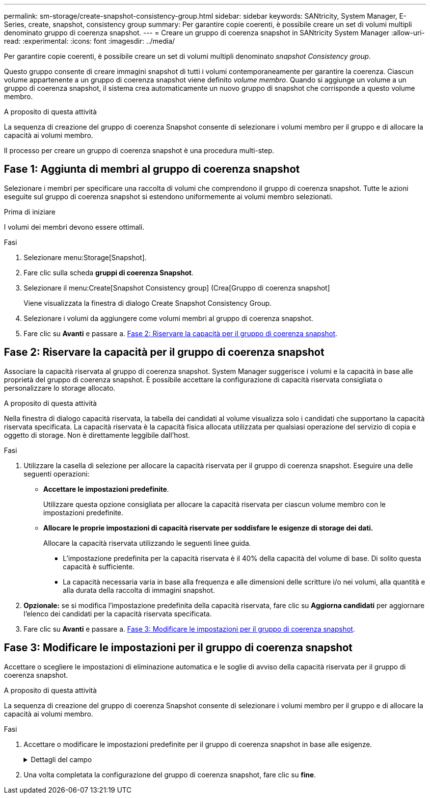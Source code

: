 ---
permalink: sm-storage/create-snapshot-consistency-group.html 
sidebar: sidebar 
keywords: SANtricity, System Manager, E-Series, create, snapshot, consistency group 
summary: Per garantire copie coerenti, è possibile creare un set di volumi multipli denominato gruppo di coerenza snapshot. 
---
= Creare un gruppo di coerenza snapshot in SANtricity System Manager
:allow-uri-read: 
:experimental: 
:icons: font
:imagesdir: ../media/


[role="lead"]
Per garantire copie coerenti, è possibile creare un set di volumi multipli denominato _snapshot Consistency group_.

Questo gruppo consente di creare immagini snapshot di tutti i volumi contemporaneamente per garantire la coerenza. Ciascun volume appartenente a un gruppo di coerenza snapshot viene definito _volume membro_. Quando si aggiunge un volume a un gruppo di coerenza snapshot, il sistema crea automaticamente un nuovo gruppo di snapshot che corrisponde a questo volume membro.

.A proposito di questa attività
La sequenza di creazione del gruppo di coerenza Snapshot consente di selezionare i volumi membro per il gruppo e di allocare la capacità ai volumi membro.

Il processo per creare un gruppo di coerenza snapshot è una procedura multi-step.



== Fase 1: Aggiunta di membri al gruppo di coerenza snapshot

Selezionare i membri per specificare una raccolta di volumi che comprendono il gruppo di coerenza snapshot. Tutte le azioni eseguite sul gruppo di coerenza snapshot si estendono uniformemente ai volumi membro selezionati.

.Prima di iniziare
I volumi dei membri devono essere ottimali.

.Fasi
. Selezionare menu:Storage[Snapshot].
. Fare clic sulla scheda *gruppi di coerenza Snapshot*.
. Selezionare il menu:Create[Snapshot Consistency group] (Crea[Gruppo di coerenza snapshot]
+
Viene visualizzata la finestra di dialogo Create Snapshot Consistency Group.

. Selezionare i volumi da aggiungere come volumi membri al gruppo di coerenza snapshot.
. Fare clic su *Avanti* e passare a. <<Fase 2: Riservare la capacità per il gruppo di coerenza snapshot>>.




== Fase 2: Riservare la capacità per il gruppo di coerenza snapshot

Associare la capacità riservata al gruppo di coerenza snapshot. System Manager suggerisce i volumi e la capacità in base alle proprietà del gruppo di coerenza snapshot. È possibile accettare la configurazione di capacità riservata consigliata o personalizzare lo storage allocato.

.A proposito di questa attività
Nella finestra di dialogo capacità riservata, la tabella dei candidati al volume visualizza solo i candidati che supportano la capacità riservata specificata. La capacità riservata è la capacità fisica allocata utilizzata per qualsiasi operazione del servizio di copia e oggetto di storage. Non è direttamente leggibile dall'host.

.Fasi
. Utilizzare la casella di selezione per allocare la capacità riservata per il gruppo di coerenza snapshot. Eseguire una delle seguenti operazioni:
+
** *Accettare le impostazioni predefinite*.
+
Utilizzare questa opzione consigliata per allocare la capacità riservata per ciascun volume membro con le impostazioni predefinite.

** *Allocare le proprie impostazioni di capacità riservate per soddisfare le esigenze di storage dei dati.*
+
Allocare la capacità riservata utilizzando le seguenti linee guida.

+
*** L'impostazione predefinita per la capacità riservata è il 40% della capacità del volume di base. Di solito questa capacità è sufficiente.
*** La capacità necessaria varia in base alla frequenza e alle dimensioni delle scritture i/o nei volumi, alla quantità e alla durata della raccolta di immagini snapshot.




. *Opzionale:* se si modifica l'impostazione predefinita della capacità riservata, fare clic su *Aggiorna candidati* per aggiornare l'elenco dei candidati per la capacità riservata specificata.
. Fare clic su *Avanti* e passare a. <<Fase 3: Modificare le impostazioni per il gruppo di coerenza snapshot>>.




== Fase 3: Modificare le impostazioni per il gruppo di coerenza snapshot

Accettare o scegliere le impostazioni di eliminazione automatica e le soglie di avviso della capacità riservata per il gruppo di coerenza snapshot.

.A proposito di questa attività
La sequenza di creazione del gruppo di coerenza Snapshot consente di selezionare i volumi membro per il gruppo e di allocare la capacità ai volumi membro.

.Fasi
. Accettare o modificare le impostazioni predefinite per il gruppo di coerenza snapshot in base alle esigenze.
+
.Dettagli del campo
[%collapsible]
====
[cols="25h,~"]
|===
| Impostazione | Descrizione 


 a| 
*Impostazioni del gruppo di coerenza Snapshot*



 a| 
Nome
 a| 
Specificare il nome del gruppo di coerenza snapshot.



 a| 
Attiva l'eliminazione automatica delle immagini snapshot quando...
 a| 
Mantenere la casella di controllo selezionata se si desidera eliminare automaticamente le immagini snapshot dopo il limite specificato; utilizzare la casella di selezione per modificare il limite. Se si deseleziona questa casella di controllo, la creazione dell'immagine snapshot si interrompe dopo 32 immagini.



 a| 
*Impostazioni di capacità riservate*



 a| 
Avvisami quando...
 a| 
Utilizzare la casella di selezione per regolare il punto percentuale in cui il sistema invia una notifica di avviso quando la capacità riservata per un gruppo di coerenza snapshot è quasi piena.

Quando la capacità riservata per il gruppo di coerenza snapshot supera la soglia specificata, utilizzare la notifica anticipata per aumentare la capacità riservata o eliminare gli oggetti non necessari prima che lo spazio rimanente si esaurisca.



 a| 
Policy per la capacità massima riservata
 a| 
Scegliere una delle seguenti policy:

** *Purge Oldest snapshot image* (Elimina immagine snapshot meno recente) -- il sistema rimuove automaticamente l'immagine snapshot meno recente nel gruppo di coerenza snapshot, che rilascia la capacità riservata dell'immagine snapshot per il riutilizzo all'interno del gruppo.
** *Rifiuta scritture nel volume base* -- quando la capacità riservata raggiunge la massima percentuale definita, il sistema rifiuta qualsiasi richiesta di scrittura i/o nel volume base che ha attivato l'accesso alla capacità riservata.


|===
====
. Una volta completata la configurazione del gruppo di coerenza snapshot, fare clic su *fine*.

